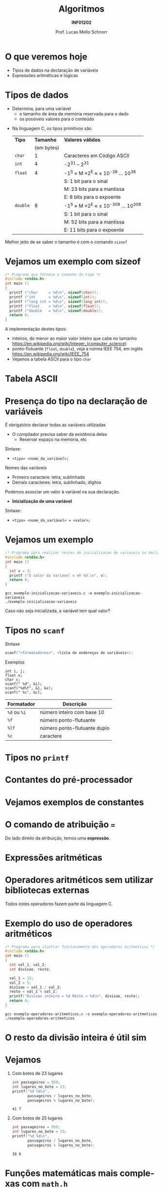 # -*- coding: utf-8 -*-
# -*- mode: org -*-
#+startup: beamer overview indent
#+LANGUAGE: pt-br
#+TAGS: noexport(n)
#+EXPORT_EXCLUDE_TAGS: noexport
#+EXPORT_SELECT_TAGS: export

#+Title: Algoritmos
#+Subtitle: *INF01202*
#+Author: Prof. Lucas Mello Schnorr
#+Date: \copyleft

#+LaTeX_CLASS: beamer
#+LaTeX_CLASS_OPTIONS: [xcolor=dvipsnames]
#+OPTIONS: title:nil H:1 num:t toc:nil \n:nil @:t ::t |:t ^:t -:t f:t *:t <:t
#+LATEX_HEADER: \input{org-babel.tex}

#+latex: \newcommand{\mytitle}{Tipos de Dados, Declaração e tipos de variáveis, Operadores e expressão aritmética e lógica}
#+latex: \mytitleslide

* Configuração                                                     :noexport:

#+BEGIN_SRC emacs-lisp
(setq org-latex-listings 'minted
      org-latex-packages-alist '(("" "minted"))
      org-latex-pdf-process
      '("pdflatex -shell-escape -interaction nonstopmode -output-directory %o %f"
        "pdflatex -shell-escape -interaction nonstopmode -output-directory %o %f"))
(setq org-latex-minted-options
       '(("frame" "lines")
         ("fontsize" "\\scriptsize")))
#+END_SRC

#+RESULTS:
| frame    | lines       |
| fontsize | \scriptsize |
* O que veremos hoje

- Tipos de dados na declaração de variáveis
- Expressões aritméticas e lógicas

* Tipos de dados

- Determina, para uma variável
  - o tamanho de área de memória reservada para o dado
  - os possíveis valores para o conteúdo

#+latex: \pause\vfill

- Na linguagem C, os tipos primitivos são

  | *Tipo*   |    *Tamanho* | *Valores válidos*                     |
  |        | (em bytes) |                                     |
  |--------+------------+-------------------------------------|
  | ~char~   |          1 | Caracteres em Código ASCII          |
  | ~int~    |          4 | -2^31 -- 2^31                         |
  | ~float~  |          4 | -1^S \times M \times 2^E  \approx ± 10^{-38} ... 10^{38}    |
  |        |            | S: 1 bit para o sinal               |
  |        |            | M: 23 bits para a mantissa          |
  |        |            | E: 8 bits para o expoente           |
  | ~double~ |          8 | -1^S \times M \times 2^E  \approx  ± 10^{-308} ... 10^{308} |
  |        |            | S: 1 bit para o sinal               |
  |        |            | M: 52 bits para a mantissa          |
  |        |            | E: 11 bits para o expoente          |

#+latex: \pause

#+BEGIN_CENTER
Melhor jeito de se saber o tamanho é com o comando =sizeof=
#+END_CENTER

* Vejamos um exemplo com sizeof

#+BEGIN_SRC C :tangle e/exemplo-sizeof.c
/* Programa que fornece o tamanho do tipo */
#include <stdio.h>
int main ()
{
  printf ("char     = %d\n", sizeof(char));
  printf ("int      = %d\n", sizeof(int));
  printf ("long int = %d\n", sizeof(long int));
  printf ("float    = %d\n", sizeof(float));
  printf ("double   = %d\n", sizeof(double));
  return 0;
}
#+END_SRC

A implementação destes tipos:
- inteiros, do menor ao maior valor inteiro que cabe no tamanho \\
  https://en.wikipedia.org/wiki/Integer_(computer_science)
- ponto-flutuante (=float=, =double=), veja a norma IEEE 754, em inglês \\
  https://en.wikipedia.org/wiki/IEEE_754
- Vejamos a tabela ASCII para o tipo =char=

* Tabela ASCII

[[./img/asciifull.jpg]]

#+attr_latex: :width .5\linewidth
[[./img/extend.jpg]]
* Presença do tipo na declaração de variáveis

É obrigatório declarar todas as variáveis utilizadas
- O compilador precisa saber da existência delas
  - Reservar espaço na memória, etc

Sintaxe:
- ~<tipo> <nome_da_variável>;~

#+latex: \pause

Nomes das variáveis
- Primeiro caractere: letra, sublinhado
- Demais caracteres: letra, sublinhado, dígitos

#+latex: \pause\vfill

Podemos associar um valor à variável na sua declaração.
- *Inicialização de uma variável*

Sintaxe:
- ~<tipo> <nome_da_variável> = <valor>;~

* Vejamos um exemplo

#+BEGIN_SRC C :tangle e/exemplo-inicializacao-variaveis.c
/* Programa para realizar testes de inicializacao de variaveis na declaracao */
#include <stdio.h>
int main ()
{
  int v = 3;
  printf ("O valor da variavel v eh %d.\n", v);
  return 0;
}
#+END_SRC


#+begin_src shell :results output :dir e
gcc exemplo-inicializacao-variaveis.c -o exemplo-inicializacao-variaveis
./exemplo-inicializacao-variaveis
#+end_src

#+BEGIN_CENTER
Caso não seja inicializada, a variável tem qual valor?
#+END_CENTER

* Tipos no =scanf=

Sintaxe
#+begin_src C
scanf("<formatadores>", <lista de endereços de variáveis>);
#+end_src

Exemplos
#+begin_src shell :results output :exports both
int i, j;
float x;
char c;
scanf(" %d", &i);
scanf("%d%f", &j, &x);
scanf(" %c", &c);
#+end_src

| Formatador | Descrição                    |
|------------+------------------------------|
| =%d=  ou =%i=  | número inteiro com base 10   |
| =%f=         | número ponto-flutuante       |
| =%lf=        | número ponto-flutuante duplo |
| =%c=         | caractere                    |

* Tipos no =printf=

#+latex: \cortesia{../../../Algoritmos/Mara/Teoricas/Aula03-SequencialExpressoes_slide_16.pdf}{Prof. Mara Abel}

* Contantes do pré-processador

#+latex: \cortesia{../../../Algoritmos/Mara/Teoricas/Aula03-SequencialExpressoes_slide_18.pdf}{Prof. Mara Abel}

* Vejamos exemplos de constantes

#+latex: \cortesia{../../../Algoritmos/Mara/Teoricas/Aula03-SequencialExpressoes_slide_19.pdf}{Prof. Mara Abel}

* O comando de atribuição ===

#+latex: \cortesia{../../../Algoritmos/Mara/Teoricas/Aula03-SequencialExpressoes_slide_17.pdf}{Prof. Mara Abel}

#+BEGIN_CENTER
Do lado direito da atribuição, temos uma *expressão*.
#+END_CENTER

* Expressões aritméticas

#+latex: \cortesia{../../../Algoritmos/Marcelo/aulas/aula03/aula03_slide_18.pdf}{Prof. Marcelo Walter}

* Operadores aritméticos sem utilizar bibliotecas externas

#+latex: \cortesia{../../../Algoritmos/Edison/Teoricas/aula03_slide_21.pdf}{Prof. Edison Pignaton de Freitas}

#+BEGIN_CENTER
Todos estes operadores fazem parte da linguagem C.
#+END_CENTER

* Exemplo do uso de operadores aritméticos

#+BEGIN_SRC C :tangle e/exemplo-operadores-aritmeticos.c
/* Programa para ilustrar funcionamento dos operadores aritmeticos */
#include <stdio.h>
int main ()
{
  int val_1, val_2;
  int divisao, resto;

  val_1 = 13;
  val_2 = 5;
  divisao = val_1 / val_2;
  resto = val_1 % val_2;
  printf("Divisao inteira = %d Resto = %d\n", divisao, resto);
  return 0;
}
#+END_SRC

#+begin_src shell :results output :dir e
gcc exemplo-operadores-aritmeticos.c -o exemplo-operadores-aritmeticos
./exemplo-operadores-aritmeticos
#+end_src

#+RESULTS:
: Divisão inteira = 2 Resto = 3

* O resto da divisão inteira é útil sim

#+latex: \cortesia{../../../Algoritmos/Edison/Teoricas/aula03_slide_23.pdf}{Prof. Edison Pignaton de Freitas}

* Vejamos

** Com botes de 23 lugares

 #+BEGIN_SRC C
int passageiros = 950;
int lugares_no_bote = 23;
printf("%d %d\n",
       passageiros / lugares_no_bote,
       passageiros % lugares_no_bote);
 #+END_SRC

 #+RESULTS:
 : 41 7

** Com botes de 25 lugares

 #+BEGIN_SRC C
int passageiros = 950;
int lugares_no_bote = 25;
printf("%d %d\n",
       passageiros / lugares_no_bote,
       passageiros % lugares_no_bote);
 #+END_SRC

 #+RESULTS:
 : 38 0

* Funções matemáticas mais complexas com =math.h=

#+latex: \cortesia{../../../Algoritmos/Claudio/Teorica/Aula03-algoritmo_e_estrutura_C_slide_06.pdf}{Prof. Claudio Jung}

* Exemplo de operações matemáticas

#+BEGIN_SRC C :tangle e/exemplo-com-biblioteca-math.c
/* Programa para ilustrar funcionamento de algumas
   operacoes aritmeticas mais complexas. */
#include <stdio.h>
#include <math.h>
int main(void)
{
  float val_1;
  printf("Entre com valor float: ");
  scanf("%f", &val_1);

  printf("Valor fornecido como entrada: [%f]\n", val_1);
  printf("Resultado do ceil           : [%f]\n", ceil(val_1));
  printf("Resultado do floor          : [%f]\n", floor(val_1));
  printf("Resultado do round          : [%f]\n", round(val_1));
  return 0;
}
#+END_SRC


#+begin_src shell :results output :dir e
gcc exemplo-com-biblioteca-math.c -o exemplo-com-biblioteca-math -lm
./exemplo-com-biblioteca-math
#+end_src

* Precedência e associatividade de operadores em C

#+latex: %\cortesia{../../../Algoritmos/Marcelo/aulas/aula03/aula03_slide_25.pdf}{Prof. Marcelo Walter}

| Ordem | Operador |
|-------+----------|
|     1 | Funções  |
|     2 | ~*~ ~/~ ~%~    |
|     3 | ~+~ ~-~      |

Google: ``precedence order in c''
Wikipedia: https://en.wikipedia.org/wiki/Operators_in_C_and_C%2B%2B#Operator_precedence

Podemos usar parênteses para modificar a precedência:
#+begin_src C :exports code
val_final = val1 * val2 + 5;
val_final = val1 * (val2 + 5);
#+end_src

#+BEGIN_CENTER
Qual é a associatividade de operadores?

Exemplo ilustrativo: =a + b + c=
#+END_CENTER

* Equivalência entre álgebra e C

#+latex: \cortesia{../../../Algoritmos/Claudio/Teorica/Aula03-algoritmo_e_estrutura_C_slide_11.pdf}{Prof. Claudio Jung}

* Relação entre tipos e expressões aritméticas

Vejams um exemplo representativo

#+BEGIN_SRC C :tangle e/exemplo-tipos-expressoes-aritmeticas.c
/* Exemplo para ilustrar um problema com expressoes aritmeticas */
#include<stdio.h>
int main()
{
  float num_real;
  int x=1, y=2, z=1;

  num_real = x/2 + y/2 + z/2;

  printf("Resultado: [%f]\n", num_real);
  return 0;
}
#+END_SRC

Qual é o resultado?

#+latex: \pause

#+begin_src shell :exports both :dir e
gcc exemplo-tipos-expressoes-aritmeticas.c -o exemplo-tipos-expressoes-aritmeticas
./exemplo-tipos-expressoes-aritmeticas
#+end_src

#+RESULTS:
: Resultado: [1.000000]

#+latex: \pause\vfill

#+begin_center
Constatação: resultados parciais são do tipo inteiro
#+end_center

#+latex: %\cortesia{../../../Algoritmos/Marcelo/aulas/aula03/aula03_slide_26.pdf}{Prof. Marcelo Walter}

* Modeladores (/casts/) para explicitamente trocar o tipo

#+BEGIN_SRC C :tangle e/exemplo-tipos-expressoes-aritmeticas-cast.c
/* Exemplo para ilustrar um problema com expressoes aritmeticas */
#include <stdio.h>
int main()
{
  float num_real_0, num_real_1, num_real_2, num_real_3;  // variaveis reais
  int x=1, y=2, z=1; // valores inteiros – inicializados na declaracao

  num_real_0 = x/2        + y/2        +        z/2;
  num_real_1 = (float)x/2 + y/2        +        z/2;
  num_real_2 = (float)x/2 + (float)y/2 +        z/2;
  num_real_3 = (float)x/2 + (float)y/2 + (float)z/2;

  printf("Resultados -> "
	 "C0: [%f] "
	 "C1: [%f] "
	 "C2: [%f] "
	 "C3: [%f]\n", num_real_0, num_real_1, num_real_2, num_real_3);
  return 0;
}
#+END_SRC

#+latex: \pause\scriptsize

#+begin_src shell :results output :dir e
gcc exemplo-tipos-expressoes-aritmeticas-cast.c -o exemplo-tipos-expressoes-aritmeticas-cast
./exemplo-tipos-expressoes-aritmeticas-cast
#+end_src

#+RESULTS:
: Resultados -> C0: [1.000000] C1: [1.500000] C2: [1.500000] C3: [2.000000]

* Operadores de Atribuição (atalhos)

#+latex: %\cortesia{../../../Algoritmos/Claudio/Teorica/Aula03-algoritmo_e_estrutura_C_slide_10.pdf}{Prof. Claudio Jung}

| *Operador* | *Exemplo* | *Comentário*               |
|----------+---------+--------------------------|
| ~=~        | ~x = y;~  | Atribui o valor de y a x |
| ~++~       | ~x++;~    | x = x + 1                |
| ~--~       | ~x--;~    | x = x - 1                |
| ~+=~       | ~x += y;~ | x = x + y                |
| ~-=~       | ~x -= y;~ | x = x - y                |
| ~*=~       | ~x *= y;~ | x = x * y                |
| ~/=~       | ~x /= y;~ | x = x / y                |
| ~%=~       | ~x %= y;~ | x = x % y                |

* Exercício

#+latex: \cortesia{../../../Algoritmos/Claudio/Teorica/Aula03-algoritmo_e_estrutura_C_slide_16.pdf}{Prof. Claudio Jung}

* Análise e Definição do Problema

#+latex: \cortesia{../../../Algoritmos/Claudio/Teorica/Aula03-algoritmo_e_estrutura_C_slide_17.pdf}{Prof. Claudio Jung}

* Algoritmo

#+latex: \cortesia{../../../Algoritmos/Claudio/Teorica/Aula03-algoritmo_e_estrutura_C_slide_18.pdf}{Prof. Claudio Jung}

* Programa (página 1)

#+latex: \cortesia{../../../Algoritmos/Claudio/Teorica/Aula03-algoritmo_e_estrutura_C_slide_19.pdf}{Prof. Claudio Jung}

* Programa (página 2)

#+latex: \cortesia{../../../Algoritmos/Claudio/Teorica/Aula03-algoritmo_e_estrutura_C_slide_20.pdf}{Prof. Claudio Jung}

* Testes

#+attr_latex: :options fontsize=\tiny
#+BEGIN_SRC C :tangle e/exemplo-notas.c
/* Calcula quantidade de cada cédula (ou moeda) tal que a soma dos
   valores totalize um valor inteiro dado.
   Entrada: valor inteiro
   Saida: quandidade de cedulas/moedas de 100, 50, 20, 10, 5, 2 e 1
   reais */
#include <stdio.h>
int main( )
{
  int valor, v; //valores inteiros lido e usado nos cálculos
  int n100, n50,n20,n10,n5,n2,n1;
  printf("Informe valor inteiro:");
  scanf("%d", &valor);
  v = valor; // copia, para preservar valor lido
  n100 = v/100; // RESULTADO DA DIVISÃO INTEIRA POR 100
  v = v%100;    // RESTO DA DIVISÃO INTEIRA POR 100
  n50 = v/50;
  v = v%50;
  n20 = v/20;
  v = v%20;
  n10 = v/10;
  v = v%10;
  n5 = v/5;
  v = v % 5;
  n2 = v/2;    // RESULTADO DA DIVISÃO INTEIRA POR 2
  n1 = v%2;    // RESTO DA DIVISÃO INTEIRA POR 2

  //quebra 2 linhas e insere caracteres ,00 depois do valor:
  printf("\n\nValor lido: R$%d,00\n",valor); // insere vírgula zero
  printf("notas de 100: %d\n",n100);
  printf("notas de 50: %d\n",n50);
  printf("notas de 20: %d\n",n20);
  printf("notas de 10: %d\n",n10);
  printf("notas de 5: %d\n",n5);
  printf("notas de 2: %d\n",n2);
  printf("notas de 1: %d\n",n1);
  return 0;
}
#+END_SRC

* Exercício para casa

#+latex: \cortesia{../../../Algoritmos/Claudio/Teorica/Aula03-algoritmo_e_estrutura_C_slide_22.pdf}{Prof. Claudio Jung}

